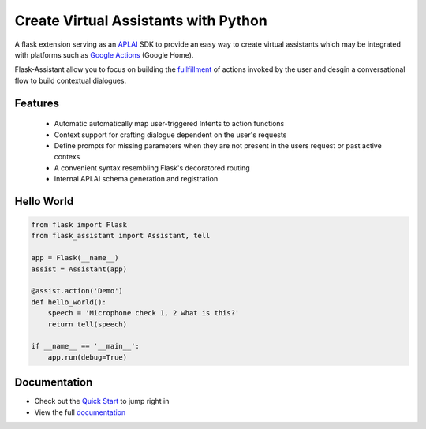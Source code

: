 
Create Virtual Assistants with Python
===============================================


A flask extension serving as an `API.AI`_  SDK to provide an easy way to create virtual assistants which may be integrated with platforms such as `Google Actions`_ (Google Home).

.. _`Google Actions`: https://developers.google.com/actions/develop/apiai/ 
.. _`fullfillment`: https://developers.google.com/actions/develop/apiai/dialogs-and-fulfillment#overview
.. _API.AI: https://docs.api.ai/

Flask-Assistant allow you to focus on building the fullfillment_ of actions invoked by the user and desgin a conversational flow to build contextual dialogues.


Features
---------
    - Automatic automatically map user-triggered Intents to action functions
    - Context support for crafting dialogue dependent on the user's requests
    - Define prompts for missing parameters when they are not present in the users request or past active contexs
    - A convenient syntax resembling Flask's decoratored routing
    - Internal API.AI schema generation and registration
      


Hello World
------------

.. code-block:: python

    from flask import Flask
    from flask_assistant import Assistant, tell

    app = Flask(__name__)
    assist = Assistant(app)

    @assist.action('Demo')
    def hello_world():
        speech = 'Microphone check 1, 2 what is this?'
        return tell(speech)

    if __name__ == '__main__':
        app.run(debug=True)


Documentation
--------------

- Check out the `Quick Start <http://flask-assistant.readthedocs.io/en/latest/quick_start.html>`_ to jump right in
- View the full `documentation <http://flask-assistant.readthedocs.io/en/latest/>`_
  

.. _`Quick Start`:
.. _`documentation`: http://flask-assistant.readthedocs.io/en/latest/>


  









